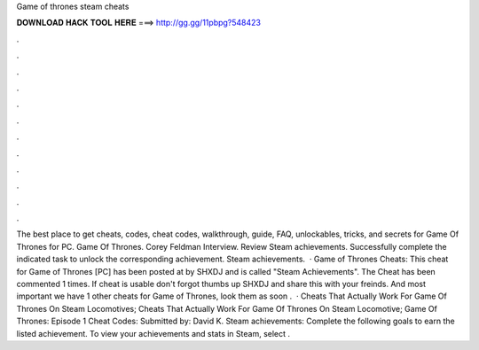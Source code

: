 Game of thrones steam cheats

𝐃𝐎𝐖𝐍𝐋𝐎𝐀𝐃 𝐇𝐀𝐂𝐊 𝐓𝐎𝐎𝐋 𝐇𝐄𝐑𝐄 ===> http://gg.gg/11pbpg?548423

.

.

.

.

.

.

.

.

.

.

.

.

The best place to get cheats, codes, cheat codes, walkthrough, guide, FAQ, unlockables, tricks, and secrets for Game Of Thrones for PC. Game Of Thrones. Corey Feldman Interview. Review Steam achievements. Successfully complete the indicated task to unlock the corresponding achievement. Steam achievements.  · Game of Thrones Cheats: This cheat for Game of Thrones [PC] has been posted at by SHXDJ and is called "Steam Achievements". The Cheat has been commented 1 times. If cheat is usable don't forgot thumbs up SHXDJ and share this with your freinds. And most important we have 1 other cheats for Game of Thrones, look them as soon .  · Cheats That Actually Work For Game Of Thrones On Steam Locomotives; Cheats That Actually Work For Game Of Thrones On Steam Locomotive; Game Of Thrones: Episode 1 Cheat Codes: Submitted by: David K. Steam achievements: Complete the following goals to earn the listed achievement. To view your achievements and stats in Steam, select .